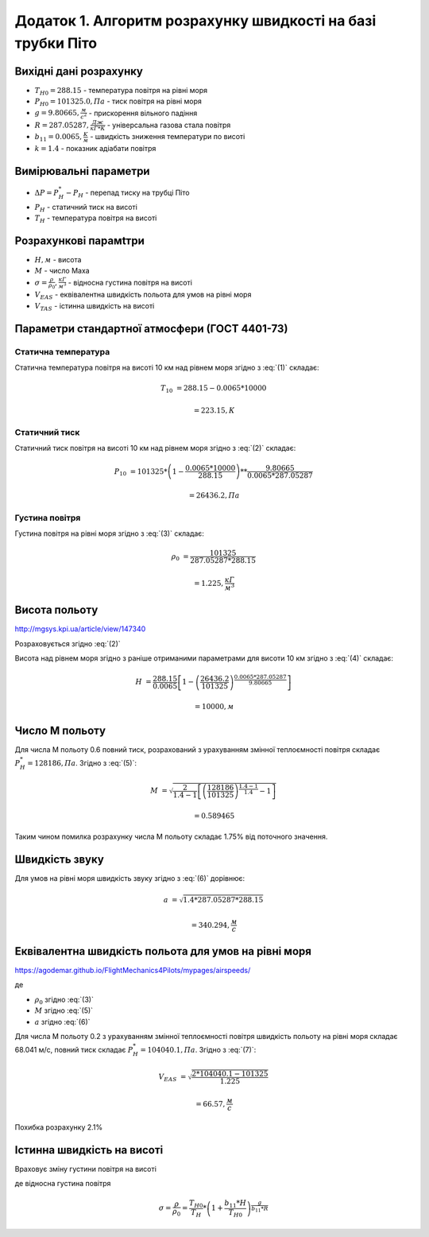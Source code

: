 
Додаток 1. Алгоритм розрахунку швидкості на базі трубки Піто
----------------------------------------------------------------

Вихідні дані розрахунку
~~~~~~~~~~~~~~~~~~~~~~~~~~~~

* :math:`T_{H0}=288.15` - температура повітря на рівні моря
* :math:`P_{H0}=101325.0, Па` - тиск повітря на рівні моря
* :math:`g=9.80665, \frac{м}{с^2}` - прискорення вільного падіння
* :math:`R=287.05287, \frac{Дж}{кГ*К}` - універсальна газова стала повітря
* :math:`b_{11}=0.0065, \frac{K}{м}` - швидкість зниження температури по висоті
* :math:`k=1.4` - показник адіабати повітря

Вимірювальні параметри
~~~~~~~~~~~~~~~~~~~~~~~~~~~~

* :math:`\Delta P = P^*_H - P_H` - перепад тиску на трубці Піто
* :math:`P_H` - статичний тиск на висоті
* :math:`T_H` - температура повітря на висоті

Розрахункові парамtтри
~~~~~~~~~~~~~~~~~~~~~~~

* :math:`H, м` - висота
* :math:`М` - число Маха
* :math:`\sigma=\frac{\rho}{\rho_0}, \frac{кГ}{м^3}` - відносна густина повітря на висоті
* :math:`V_{EAS}` - еквівалентна швидкість польота для умов на рівні моря
* :math:`V_{TAS}` - істинна швидкість на висоті

Параметри стандартної атмосфери (ГОСТ 4401-73)
~~~~~~~~~~~~~~~~~~~~~~~~~~~~~~~~~~~~~~~~~~~~~~~~~~~~

Статична температура
""""""""""""""""""""

.. math::
    :label: (1)

    T_H = T_{H0} - b_{11}*H

Статична температура повітря на висоті 10 км над рівнем моря згідно з :eq:`(1)`
складає:

.. math::

    T_{10} &= 288.15-0.0065*10000

           &= 223.15, К

Статичний тиск
""""""""""""""""""""

.. math::
    :label: (2)

    P_H = P_{H0} * \left(1-\frac{b_{11}*H}{T_{H0}}\right)^{
                    \frac{g}{b_{11}*R}}

Статичний тиск повітря на висоті 10 км над рівнем моря згідно з :eq:`(2)`
складає:

.. math::

    P_{10} &= 101325*\left(1-\frac{0.0065*10000}{288.15}\right)**
              \frac{9.80665}{0.0065*287.05287}

           &= 26436.2, Па

Густина повітря
""""""""""""""""

.. math::
    :label: (3)

    \rho = \frac{P}{R*T}

Густина повітря на рівні моря згідно з :eq:`(3)` складає:

.. math::

    \rho_0 &= \frac{101325}{287.05287*288.15}

           &= 1.225, \frac{кГ}{м^3}

Висота польоту
~~~~~~~~~~~~~~~~~~~~~~~~~~~~~

http://mgsys.kpi.ua/article/view/147340

Розраховується згідно :eq:`(2)`

.. math::
    :label: (4)

    H =\frac{T_{H0}}{b_{11}}\left[1-\left(\frac{P_H}{P_{H0}}\right)^\frac{b_{11}*R}{g}\right]

Висота над рівнем моря згідно з раніше отриманими параметрами для висоти 10 км
згідно з :eq:`(4)` складає:

.. math::

    H &=\frac{288.15}{0.0065}\left[1-\left(\frac{26436.2}{101325}\right)^
    \frac{0.0065*287.05287}{9.80665}\right]

    &= 10000, м

Число М польоту
~~~~~~~~~~~~~~~~~

.. math::
    :label: (5)

    M &= \sqrt{\frac{2}{k-1}\left[\left(\frac{P^*_H}{P_{H0}}\right)^
    {\frac{k-1}{k}}-1\right]}

      &= \sqrt{\frac{2}{k-1}\left[\left(\frac{P^*_H-P_{H0}}{P_{H0}}+1\right)^
    {\frac{k-1}{k}}-1\right]}

      &= \sqrt{\frac{2}{k-1}\left[\left(\frac{\Delta P}{P_{H0}}+1\right)^
    {\frac{k-1}{k}}-1\right]}

Для числа М польоту 0.6 повний тиск, розрахований з урахуванням змінної
теплоємності повітря складає :math:`P^*_H=128186, Па`. Згідно з :eq:`(5)`:

.. math::

    M &= \sqrt{\frac{2}{1.4-1}\left[\left(\frac{128186}{101325}\right)
    ^{\frac{1.4-1}{1.4}}-1\right]}

    &= 0.589465

Таким чином помилка розрахунку числа М польоту складає 1.75% від поточного значення.

Швидкість звуку
~~~~~~~~~~~~~~~~~~

.. math::
    :label: (6)

    a=\sqrt{kRT_H}

Для умов на рівні моря швидкість звуку згідно з :eq:`(6)` дорівнює:

.. math::

    a &= \sqrt{1.4*287.05287*288.15}

    &= 340.294, \frac{м}{с}

Еквівалентна швидкість польота для умов на рівні моря
~~~~~~~~~~~~~~~~~~~~~~~~~~~~~~~~~~~~~~~~~~~~~~~~~~~~~~~~~~~

https://agodemar.github.io/FlightMechanics4Pilots/mypages/airspeeds/

.. math::
    :label: (7)

    V_{EAS}=\begin{cases}
                \begin{split}
                    \sqrt{\frac{P^*_H-P_H}{2\rho_0}}=\sqrt{\frac{ 2 \Delta P }{\rho_0}}&, M&\leq0.3\\
                    a*M&, M&> 0.3
                \end{split}
            \end{cases}

де

* :math:`\rho_0` згідно :eq:`(3)`
* :math:`M` згідно :eq:`(5)`
* :math:`a` згідно :eq:`(6)`

Для числа М польоту 0.2 з урахуванням змінної
теплоємності повітря швидкість польоту на рівні моря складає 68.041 м/с,
повний тиск складає :math:`P^*_H=104040.1, Па`. Згідно з :eq:`(7)`:

.. math::

    V_{EAS} &= \sqrt{\frac{2*104040.1-101325}{1.225}}

    &=66.57, \frac{м}{с}

Похибка розрахунку 2.1%

Істинна швидкість на висоті
~~~~~~~~~~~~~~~~~~~~~~~~~~~~~~~~~~~~

Враховує зміну густини повітря на висоті

.. math::
    :label: (8)

    V_{TAS}=\sqrt{\frac{P^*_H-P_H}{2\rho_0\sigma}}=\sqrt{\frac{ \Delta P }{2\rho_0\sigma}}

де відносна густина повітря

.. math::

    \sigma=\frac{\rho}{\rho_0}=\frac{T_{H0}}{T_H} * \left(1+\frac{b_{11}*H}{T_{H0}}\right)^{
                    \frac{g}{b_{11}*R}}

